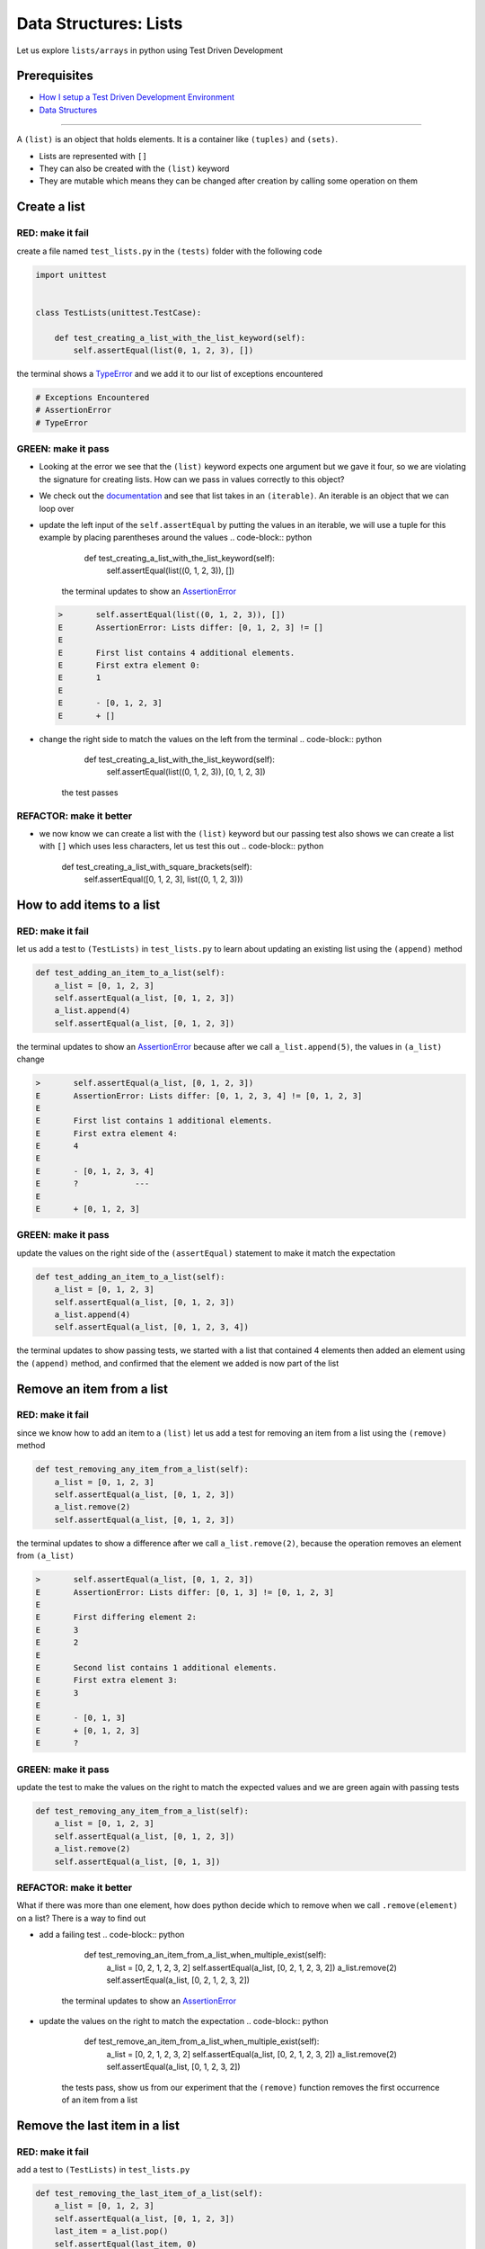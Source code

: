 Data Structures: Lists
======================

Let us explore ``lists/arrays`` in python using Test Driven Development

Prerequisites
-------------


* `How I setup a Test Driven Development Environment <./How I How I setup a Test Driven Development Environment.rst>`_
* `Data Structures <./DATA_STRUCTURES.rst>`_

----

A ``(list)`` is an object that holds elements. It is a container like ``(tuples)`` and ``(sets)``.


* Lists are represented with ``[]``
* They can also be created with the ``(list)`` keyword
* They are mutable which means they can be changed after creation by calling some operation on them

Create a list
-------------

RED: make it fail
^^^^^^^^^^^^^^^^^

create a file named ``test_lists.py`` in the ``(tests)`` folder with the following code

.. code-block:: python

   import unittest


   class TestLists(unittest.TestCase):

       def test_creating_a_list_with_the_list_keyword(self):
           self.assertEqual(list(0, 1, 2, 3), [])

the terminal shows a `TypeError <./TYPE_ERROR.rst>`_ and we add it to our list of exceptions encountered

.. code-block:: python

   # Exceptions Encountered
   # AssertionError
   # TypeError

GREEN: make it pass
^^^^^^^^^^^^^^^^^^^


* Looking at the error we see that the ``(list)`` keyword expects one argument but we gave it four, so we are violating the signature for creating lists. How can we pass in values correctly to this object?
* We check out the `documentation <https://docs.python.org/3/library/stdtypes.html?highlight=list#list>`_ and see that list takes in an ``(iterable)``. An iterable is an object that we can loop over
* update the left input of the ``self.assertEqual`` by putting the values in an iterable, we will use a tuple for this example by placing parentheses around the values
  .. code-block:: python

           def test_creating_a_list_with_the_list_keyword(self):
               self.assertEqual(list((0, 1, 2, 3)), [])
    the terminal updates to show an `AssertionError <./ASSERTION_ERROR.rst>`_
  .. code-block:: python

       >       self.assertEqual(list((0, 1, 2, 3)), [])
       E       AssertionError: Lists differ: [0, 1, 2, 3] != []
       E
       E       First list contains 4 additional elements.
       E       First extra element 0:
       E       1
       E
       E       - [0, 1, 2, 3]
       E       + []

* change the right side to match the values on the left from the terminal
  .. code-block:: python

           def test_creating_a_list_with_the_list_keyword(self):
               self.assertEqual(list((0, 1, 2, 3)), [0, 1, 2, 3])
    the test passes

REFACTOR: make it better
^^^^^^^^^^^^^^^^^^^^^^^^


* we now know we can create a list with the ``(list)`` keyword but our passing test also shows we can create a list with ``[]`` which uses less characters, let us test this out
  .. code-block:: python

           def test_creating_a_list_with_square_brackets(self):
               self.assertEqual([0, 1, 2, 3], list((0, 1, 2, 3)))

How to add items to a list
--------------------------

RED: make it fail
^^^^^^^^^^^^^^^^^

let us add a test to ``(TestLists)`` in ``test_lists.py`` to learn about updating an existing list using the ``(append)`` method

.. code-block:: python

       def test_adding_an_item_to_a_list(self):
           a_list = [0, 1, 2, 3]
           self.assertEqual(a_list, [0, 1, 2, 3])
           a_list.append(4)
           self.assertEqual(a_list, [0, 1, 2, 3])

the terminal updates to show an `AssertionError <./ASSERTION_ERROR.rst>`_ because after we call ``a_list.append(5)``\ , the values in ``(a_list)`` change

.. code-block:: python

   >       self.assertEqual(a_list, [0, 1, 2, 3])
   E       AssertionError: Lists differ: [0, 1, 2, 3, 4] != [0, 1, 2, 3]
   E
   E       First list contains 1 additional elements.
   E       First extra element 4:
   E       4
   E
   E       - [0, 1, 2, 3, 4]
   E       ?            ---
   E
   E       + [0, 1, 2, 3]

GREEN: make it pass
^^^^^^^^^^^^^^^^^^^

update the values on the right side of the ``(assertEqual)`` statement to make it match the expectation

.. code-block:: python

       def test_adding_an_item_to_a_list(self):
           a_list = [0, 1, 2, 3]
           self.assertEqual(a_list, [0, 1, 2, 3])
           a_list.append(4)
           self.assertEqual(a_list, [0, 1, 2, 3, 4])

the terminal updates to show passing tests, we started with a list that contained 4 elements then added an element using the ``(append)`` method, and confirmed that the element we added is now part of the list

Remove an item from a list
--------------------------

RED: make it fail
^^^^^^^^^^^^^^^^^

since we know how to add an item to a ``(list)`` let us add a test for removing an item from a list using the ``(remove)`` method

.. code-block:: python

       def test_removing_any_item_from_a_list(self):
           a_list = [0, 1, 2, 3]
           self.assertEqual(a_list, [0, 1, 2, 3])
           a_list.remove(2)
           self.assertEqual(a_list, [0, 1, 2, 3])

the terminal updates to show a difference after we call ``a_list.remove(2)``\ , because the operation removes an element from ``(a_list)``

.. code-block:: python

   >       self.assertEqual(a_list, [0, 1, 2, 3])
   E       AssertionError: Lists differ: [0, 1, 3] != [0, 1, 2, 3]
   E
   E       First differing element 2:
   E       3
   E       2
   E
   E       Second list contains 1 additional elements.
   E       First extra element 3:
   E       3
   E
   E       - [0, 1, 3]
   E       + [0, 1, 2, 3]
   E       ?

GREEN: make it pass
^^^^^^^^^^^^^^^^^^^

update the test to make the values on the right to match the expected values and we are green again with passing tests

.. code-block:: python

       def test_removing_any_item_from_a_list(self):
           a_list = [0, 1, 2, 3]
           self.assertEqual(a_list, [0, 1, 2, 3])
           a_list.remove(2)
           self.assertEqual(a_list, [0, 1, 3])

REFACTOR: make it better
^^^^^^^^^^^^^^^^^^^^^^^^

What if there was more than one element, how does python decide which to remove when we call ``.remove(element)`` on a list? There is a way to find out


* add a failing test
  .. code-block:: python

           def test_removing_an_item_from_a_list_when_multiple_exist(self):
               a_list = [0, 2, 1, 2, 3, 2]
               self.assertEqual(a_list, [0, 2, 1, 2, 3, 2])
               a_list.remove(2)
               self.assertEqual(a_list, [0, 2, 1, 2, 3, 2])
    the terminal updates to show an `AssertionError <./ASSERTION_ERROR.rst>`_
* update the values on the right to match the expectation
  .. code-block:: python

       def test_remove_an_item_from_a_list_when_multiple_exist(self):
           a_list = [0, 2, 1, 2, 3, 2]
           self.assertEqual(a_list, [0, 2, 1, 2, 3, 2])
           a_list.remove(2)
           self.assertEqual(a_list, [0, 1, 2, 3, 2])
    the tests pass, show us from our experiment that the ``(remove)`` function removes the first occurrence of an item from a list

Remove the last item in a list
------------------------------

RED: make it fail
^^^^^^^^^^^^^^^^^

add a test to ``(TestLists)`` in ``test_lists.py``

.. code-block:: python

       def test_removing_the_last_item_of_a_list(self):
           a_list = [0, 1, 2, 3]
           self.assertEqual(a_list, [0, 1, 2, 3])
           last_item = a_list.pop()
           self.assertEqual(last_item, 0)
           self.assertEqual(a_list, [0, 1, 2, 3])


* we define ``a list`` with 4 elements and confirm the values, then call the ``(pop)`` method
* we check the value that gets popped and check the list to see what values remain after calling ``(pop)``

the terminal updates to show an `AssertionError <./ASSERTION_ERROR.rst>`_ for the test that checks the value of the item that is popped

GREEN: make it pass
^^^^^^^^^^^^^^^^^^^


* update the value to match the actual value popped
  .. code-block:: python

       def test_removing_the_last_item_of_a_list(self):
           a_list = [0, 1, 2, 3]
           self.assertEqual(a_list, [0, 1, 2, 3])
           last_item = a_list.pop()
           self.assertEqual(last_item, 3)
           self.assertEqual(a_list, [0, 1, 2, 3])
    the terminal updates to show an `AssertionError <./ASSERTION_ERROR.rst>`_ for the values of ``(a_list)`` after the last item is popped
* update the values in the ``self.assertEqual`` to make the tests pass
  .. code-block:: python

       def test_removing_the_last_item_of_a_list(self):
           a_list = [0, 1, 2, 3]
           self.assertEqual(a_list, [0, 1, 2, 3])
           last_item = a_list.pop()
           self.assertEqual(last_item, 3)
           self.assertEqual(a_list, [0, 1, 2])

Get a specific item in a list aka Indexing
------------------------------------------

To view an item in a list we provide the position as an index in ``[]`` to the list. ``(python)`` uses zero-based indexing which means the position of elements starts at 0

RED: make it fail
^^^^^^^^^^^^^^^^^

add a failing test

.. code-block:: python

       def test_getting_items_in_a_list(self):
           a_list = ['first', 'second', 'third', 'fourth']
           self.assertEqual(a_list, ['first', 'second', 'third', 'fourth'])
           self.assertEqual(a_list[0], '')
           self.assertEqual(a_list[2], '')
           self.assertEqual(a_list[1], '')
           self.assertEqual(a_list[3], '')
           self.assertEqual(a_list[4], '')
           self.assertEqual(a_list[-1], '')
           self.assertEqual(a_list[-3], '')
           self.assertEqual(a_list[-2], '')
           self.assertEqual(a_list[-4], '')

the terminal output an `AssertionError <./ASSERTION_ERROR.rst>`_

GREEN: make it pass
^^^^^^^^^^^^^^^^^^^


* update the value on the right for the failing test
  .. code-block:: python

       def test_getting_items_in_a_list(self):
           a_list = ['first', 'second', 'third', 'fourth']
           self.assertEqual(a_list, ['first', 'second', 'third', 'fourth'])
           self.assertEqual(a_list[0], 'first')
           self.assertEqual(a_list[2], '')
           self.assertEqual(a_list[1], '')
           self.assertEqual(a_list[3], '')
           self.assertEqual(a_list[4], '')
           self.assertEqual(a_list[-1], '')
           self.assertEqual(a_list[-3], '')
           self.assertEqual(a_list[-2], '')
           self.assertEqual(a_list[-4], '')
    the terminal updates to show an `AssertionError <./ASSERTION_ERROR.rst>`_ for the next test
* update the value
  .. code-block:: python

       def test_getting_items_in_a_list(self):
           a_list = ['first', 'second', 'third', 'fourth']
           self.assertEqual(a_list, ['first', 'second', 'third', 'fourth'])
           self.assertEqual(a_list[0], 'first')
           self.assertEqual(a_list[2], 'third')
           self.assertEqual(a_list[1], '')
           self.assertEqual(a_list[3], '')
           self.assertEqual(a_list[-1], '')
           self.assertEqual(a_list[-3], '')
           self.assertEqual(a_list[-2], '')
           self.assertEqual(a_list[-4], '')
    the terminal shows a failure for the next test
* modify each failing line till all the tests pass

IndexError
----------

An ``(IndexError)`` is raised when we try to get an item from a list but use an index that is greater than the number of items in the list

RED: make it fail
^^^^^^^^^^^^^^^^^

let us add a failing test to illustrate this

.. code-block:: python

       def test_indexing_with_a_number_greater_than_the_length_of_the_list(self):
           a_list = ['a', 'b', 'c', 'd']
           self.assertEqual(a_list[5], 'd')

the terminal updates to show an `IndexError <https://docs.python.org/3/library/exceptions.html?highlight=exceptions#IndexError>`_

GREEN: make it pass
^^^^^^^^^^^^^^^^^^^


* add ``(IndexError)`` to the running list of exceptions encountered
  .. code-block:: python

       # Exceptions Encountered
       # AssertionError
       # TypeError

* add a ``self.assertRaises`` to confirm that the ``(IndexError)`` gets raised. You can read more about ``self.assertRaises`` in `Exception Handling <./05_EXCEPTION_HANDLING.rst>`_
  .. code-block:: python

       def test_indexing_with_a_number_greater_than_the_length_of_the_list(self):
           a_list = ['a', 'b', 'c', 'd']
           with self.assertRaises(IndexError):
               a_list[5]
    the test passes

View the attributes and methods of a list
-----------------------------------------

In `Classes <./CLASSES.rst>`_ we cover how to view the ``(attributes)`` and ``(methods)`` of an object. let us do the same for ``(lists)``

RED: make it fail
^^^^^^^^^^^^^^^^^

add a failing test

.. code-block:: python

       def test_attributes_and_methods_of_a_list(self):
           self.maxDiff = None
           self.assertEqual(
               dir(list),
               []
           )


* the terminal updates to show an `AssertionError <./ASSERTION_ERROR.rst>`_
* ``(maxDiff)`` is an attribute of the ``unittest.TestCase`` class that sets the maximum amount of characters to show in the comparison between the two objects that is displayed in the terminal. When it is set to ``(None)`` there is no limit to the number of characters

GREEN: make it pass
^^^^^^^^^^^^^^^^^^^

update the test with the expected values

.. code-block:: python

       def test_attributes_and_methods_of_a_list(self):
           self.maxDiff = None
           self.assertEqual(
               dir(list),
               [
                   '__add__',
                   '__class__',
                   '__class_getitem__',
                   '__contains__',
                   '__delattr__',
                   '__delitem__',
                   '__dir__',
                   '__doc__',
                   '__eq__',
                   '__format__',
                   '__ge__',
                   '__getattribute__',
                   '__getitem__',
                   '__gt__',
                   '__hash__',
                   '__iadd__',
                   '__imul__',
                   '__init__',
                   '__init_subclass__',
                   '__iter__',
                   '__le__',
                   '__len__',
                   '__lt__',
                   '__mul__',
                   '__ne__',
                   '__new__',
                   '__reduce__',
                   '__reduce_ex__',
                   '__repr__',
                   '__reversed__',
                   '__rmul__',
                   '__setattr__',
                   '__setitem__',
                   '__sizeof__',
                   '__str__',
                   '__subclasshook__',
                   'append',
                   'clear',
                   'copy',
                   'count',
                   'extend',
                   'index',
                   'insert',
                   'pop',
                   'remove',
                   'reverse',
                   'sort'
               ]
           )

all our tests are passing again

REFACTOR: make it better
^^^^^^^^^^^^^^^^^^^^^^^^

There are more methods listed than what we have reviewed. Based on their names, we can make a guess as to what they do, and we know some from our tests above


* append - adds an item to the list
* clear
* copy
* count
* extend
* index
* insert
* pop - removes the last item in the list
* remove - removes the first occurrence of a given item in the list
* reverse
* sort

You can add tests for these methods to find out what they do. Do you want to `read more about lists <https://docs.python.org/3/tutorial/datastructures.html?highlight=list%20remove#more-on-lists>`_
